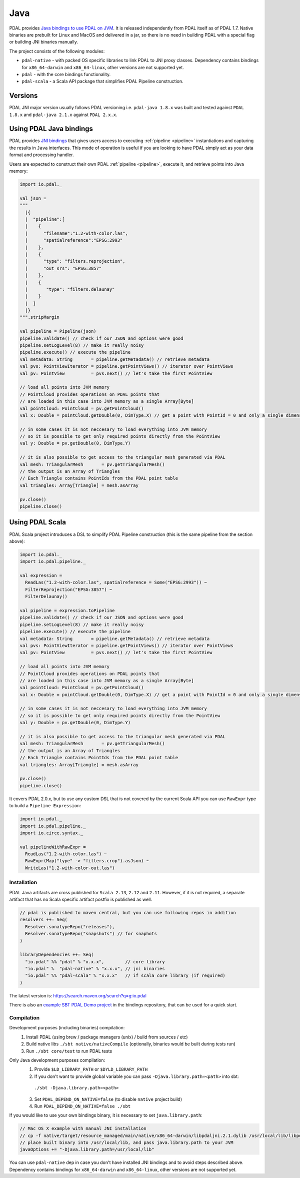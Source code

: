 .. _java:

********************************************************************
Java
********************************************************************

.. index:: Java, JNI, Scala, Bindings


PDAL provides `Java bindings to use PDAL on JVM <https://github.com/PDAL/java>`_. It is released independently from PDAL itself as of PDAL 1.7.
Native binaries are prebuilt for Linux and MacOS and delivered in a jar, so there is no need
in building PDAL with a special flag or building JNI binaries manually.

The project consists of the following modules:

* ``pdal-native`` - with packed OS specific libraries to link PDAL to JNI proxy classes. Dependency contains bindings for ``x86_64-darwin`` and ``x86_64-linux``, other versions are not supported yet.
* ``pdal`` - with the core bindings functionality.
* ``pdal-scala`` - a Scala API package that simplifies PDAL Pipeline construction.

Versions
--------------------------------------------------------------------------------

PDAL JNI major version usually follows PDAL versioning i.e. ``pdal-java 1.8.x`` was
built and tested against ``PDAL 1.8.x`` and ``pdal-java 2.1.x`` against ``PDAL 2.x.x``.

Using PDAL Java bindings
--------------------------------------------------------------------------------

.. index:: Bindings, Java, Scala

PDAL provides `JNI bindings <https://docs.oracle.com/javase/8/docs/technotes/guides/jni/index.html>`_
that gives users access to executing
:ref:`pipeline <pipeline>` instantiations and capturing the results
in ``Java`` interfaces.
This mode of operation is useful if you are looking to have PDAL simply act as
your data format and processing handler.

Users are expected to construct their own PDAL :ref:`pipeline <pipeline>`,
execute it, and retrieve points into Java memory:

.. code-block:: scala

    import io.pdal._

    val json =
    """
      |{
      |  "pipeline":[
      |    {
      |      "filename":"1.2-with-color.las",
      |      "spatialreference":"EPSG:2993"
      |    },
      |    {
      |      "type": "filters.reprojection",
      |      "out_srs": "EPSG:3857"
      |    },
      |    {
      |       "type": "filters.delaunay"
      |    }
      |  ]
      |}
    """.stripMargin

    val pipeline = Pipeline(json)
    pipeline.validate() // check if our JSON and options were good
    pipeline.setLogLevel(8) // make it really noisy
    pipeline.execute() // execute the pipeline
    val metadata: String       = pipeline.getMetadata() // retrieve metadata
    val pvs: PointViewIterator = pipeline.getPointViews() // iterator over PointViews
    val pv: PointView          = pvs.next() // let's take the first PointView

    // load all points into JVM memory
    // PointCloud provides operations on PDAL points that
    // are loaded in this case into JVM memory as a single Array[Byte]
    val pointCloud: PointCloud = pv.getPointCloud()
    val x: Double = pointCloud.getDouble(0, DimType.X) // get a point with PointId = 0 and only a single dimensions

    // in some cases it is not neccesary to load everything into JVM memory
    // so it is possible to get only required points directly from the PointView
    val y: Double = pv.getDouble(0, DimType.Y)

    // it is also possible to get access to the triangular mesh generated via PDAL
    val mesh: TriangularMesh       = pv.getTriangularMesh()
    // the output is an Array of Triangles
    // Each Triangle contains PointIds from the PDAL point table
    val triangles: Array[Triangle] = mesh.asArray

    pv.close()
    pipeline.close()

Using PDAL Scala
--------------------------------------------------------------------------------

PDAL Scala project introduces a DSL to simplify PDAL Pipeline construction (this is the same pipeline from the section above):

.. code-block:: scala

    import io.pdal._
    import io.pdal.pipeline._

    val expression =
      ReadLas("1.2-with-color.las", spatialreference = Some("EPSG:2993")) ~
      FilterReprojection("EPSG:3857") ~
      FilterDelaunay()

    val pipeline = expression.toPipeline
    pipeline.validate() // check if our JSON and options were good
    pipeline.setLogLevel(8) // make it really noisy
    pipeline.execute() // execute the pipeline
    val metadata: String       = pipeline.getMetadata() // retrieve metadata
    val pvs: PointViewIterator = pipeline.getPointViews() // iterator over PointViews
    val pv: PointView          = pvs.next() // let's take the first PointView

    // load all points into JVM memory
    // PointCloud provides operations on PDAL points that
    // are loaded in this case into JVM memory as a single Array[Byte]
    val pointCloud: PointCloud = pv.getPointCloud()
    val x: Double = pointCloud.getDouble(0, DimType.X) // get a point with PointId = 0 and only a single dimensions

    // in some cases it is not neccesary to load everything into JVM memory
    // so it is possible to get only required points directly from the PointView
    val y: Double = pv.getDouble(0, DimType.Y)

    // it is also possible to get access to the triangular mesh generated via PDAL
    val mesh: TriangularMesh       = pv.getTriangularMesh()
    // the output is an Array of Triangles
    // Each Triangle contains PointIds from the PDAL point table
    val triangles: Array[Triangle] = mesh.asArray

    pv.close()
    pipeline.close()

It covers PDAL 2.0.x, but to use any custom DSL that is not covered by the
current Scala API you can use ``RawExpr`` type to build a ``Pipeline Expression``:

.. code-block:: scala

    import io.pdal._
    import io.pdal.pipeline._
    import io.circe.syntax._

    val pipelineWithRawExpr =
      ReadLas("1.2-with-color.las") ~
      RawExpr(Map("type" -> "filters.crop").asJson) ~
      WriteLas("1.2-with-color-out.las")

Installation
................................................................................

.. index:: Install, Java, Scala

PDAL Java artifacts are cross published for ``Scala 2.13``, ``2.12`` and ``2.11``.
However, if it is not required, a separate artifact that has no Scala specific
artifact postfix is published as well.

.. code-block:: scala

    // pdal is published to maven central, but you can use following repos in addition
    resolvers ++= Seq(
      Resolver.sonatypeRepo("releases"),
      Resolver.sonatypeRepo("snapshots") // for snaphots
    )

    libraryDependencies ++= Seq(
      "io.pdal" %% "pdal" % "x.x.x",        // core library
      "io.pdal" %  "pdal-native" % "x.x.x", // jni binaries
      "io.pdal" %% "pdal-scala" % "x.x.x"   // if scala core library (if required)
    )

The latest version is: https://search.maven.org/search?q=g:io.pdal

There is also an `example SBT PDAL Demo project <https://github.com/PDAL/java/tree/master/examples/pdal-jni>`_ in the
bindings repository, that can be used for a quick start.

Compilation
................................................................................

.. index:: Compile, Java, Scala

Development purposes (including binaries) compilation:
  1. Install PDAL (using brew / package managers (unix) / build from sources / etc)
  2. Build native libs ``./sbt native/nativeCompile`` (optionally, binaries would be built during tests run)
  3. Run ``./sbt core/test`` to run PDAL tests

Only Java development purposes compilation:
  1. Provide ``$LD_LIBRARY_PATH`` or ``$DYLD_LIBRARY_PATH``
  2. If you don't want to provide global variable you can pass ``-Djava.library.path=<path>`` into sbt:
    ``./sbt -Djava.library.path=<path>``
  3. Set ``PDAL_DEPEND_ON_NATIVE=false`` (to disable ``native`` project build)
  4. Run ``PDAL_DEPEND_ON_NATIVE=false ./sbt``

If you would like to use your own bindings binary, it is necessary to set ``java.library.path``:

.. code-block:: scala

    // Mac OS X example with manual JNI installation
    // cp -f native/target/resource_managed/main/native/x86_64-darwin/libpdaljni.2.1.dylib /usr/local/lib/libpdaljni.2.1.dylib
    // place built binary into /usr/local/lib, and pass java.library.path to your JVM
    javaOptions += "-Djava.library.path=/usr/local/lib"


You can use ``pdal-native`` dep in case you don't have installed JNI bindings and to avoid steps described above.
Dependency contains bindings for ``x86_64-darwin`` and ``x86_64-linux``, other versions are not supported yet.
